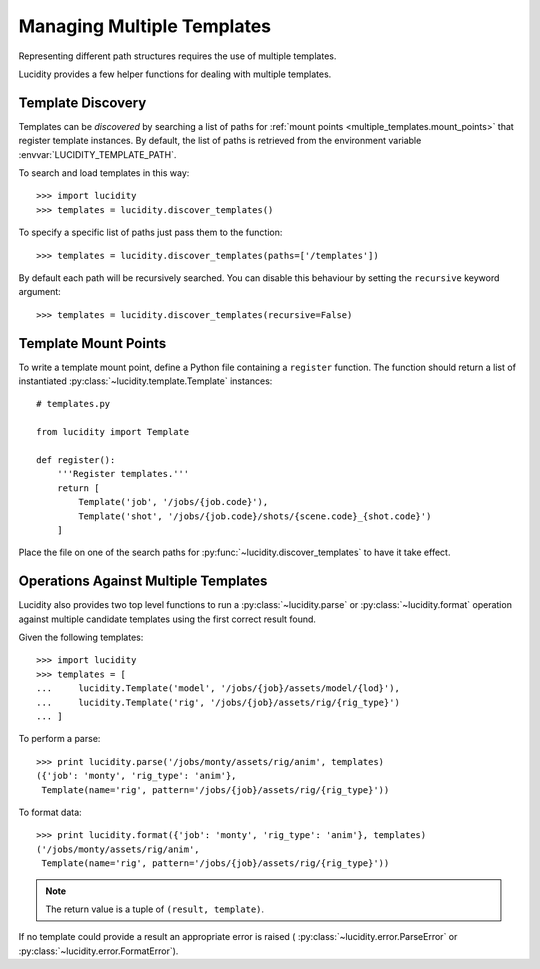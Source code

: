 ..
    :copyright: Copyright (c) 2013 Martin Pengelly-Phillips
    :license: See LICENSE.txt.

.. _multiple_templates:

Managing Multiple Templates
===========================

.. module:: lucidity

Representing different path structures requires the use of multiple templates.

Lucidity provides a few helper functions for dealing with multiple templates.

.. _multiple_templates/discovery:

Template Discovery
------------------

Templates can be *discovered* by searching a list of paths for 
:ref:`mount points <multiple_templates.mount_points>` that register template 
instances. By default, the list of paths is retrieved from the environment 
variable :envvar:`LUCIDITY_TEMPLATE_PATH`.

To search and load templates in this way::

     >>> import lucidity
     >>> templates = lucidity.discover_templates()

To specify a specific list of paths just pass them to the function::

     >>> templates = lucidity.discover_templates(paths=['/templates'])
     
By default each path will be recursively searched. You can disable this
behaviour by setting the ``recursive`` keyword argument::

     >>> templates = lucidity.discover_templates(recursive=False)

.. _multiple_templates.mount_points:

Template Mount Points
---------------------

To write a template mount point, define a Python file containing a ``register``
function. The function should return a list of instantiated 
:py:class:`~lucidity.template.Template` instances::

    # templates.py
    
    from lucidity import Template
    
    def register():
        '''Register templates.'''
        return [
            Template('job', '/jobs/{job.code}'),
            Template('shot', '/jobs/{job.code}/shots/{scene.code}_{shot.code}')
        ]

Place the file on one of the search paths for 
:py:func:`~lucidity.discover_templates` to have it take effect.

Operations Against Multiple Templates
-------------------------------------

Lucidity also provides two top level functions to run a 
:py:class:`~lucidity.parse` or :py:class:`~lucidity.format`
operation against multiple candidate templates using the first correct result
found.

Given the following templates::

    >>> import lucidity
    >>> templates = [
    ...     lucidity.Template('model', '/jobs/{job}/assets/model/{lod}'),
    ...     lucidity.Template('rig', '/jobs/{job}/assets/rig/{rig_type}')
    ... ]

To perform a parse::

    >>> print lucidity.parse('/jobs/monty/assets/rig/anim', templates)
    ({'job': 'monty', 'rig_type': 'anim'},
     Template(name='rig', pattern='/jobs/{job}/assets/rig/{rig_type}'))


To format data::

    >>> print lucidity.format({'job': 'monty', 'rig_type': 'anim'}, templates)
    ('/jobs/monty/assets/rig/anim',
     Template(name='rig', pattern='/jobs/{job}/assets/rig/{rig_type}'))

.. note::
    
    The return value is a tuple of ``(result, template)``.

If no template could provide a result an appropriate error is raised (
:py:class:`~lucidity.error.ParseError` or
:py:class:`~lucidity.error.FormatError`).

     